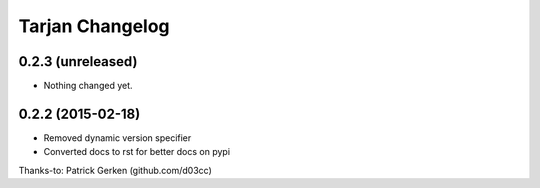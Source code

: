 Tarjan Changelog
================

0.2.3 (unreleased)
------------------

- Nothing changed yet.


0.2.2 (2015-02-18)
------------------

- Removed dynamic version specifier
- Converted docs to rst for better docs on pypi

Thanks-to: Patrick Gerken (github.com/d03cc)
